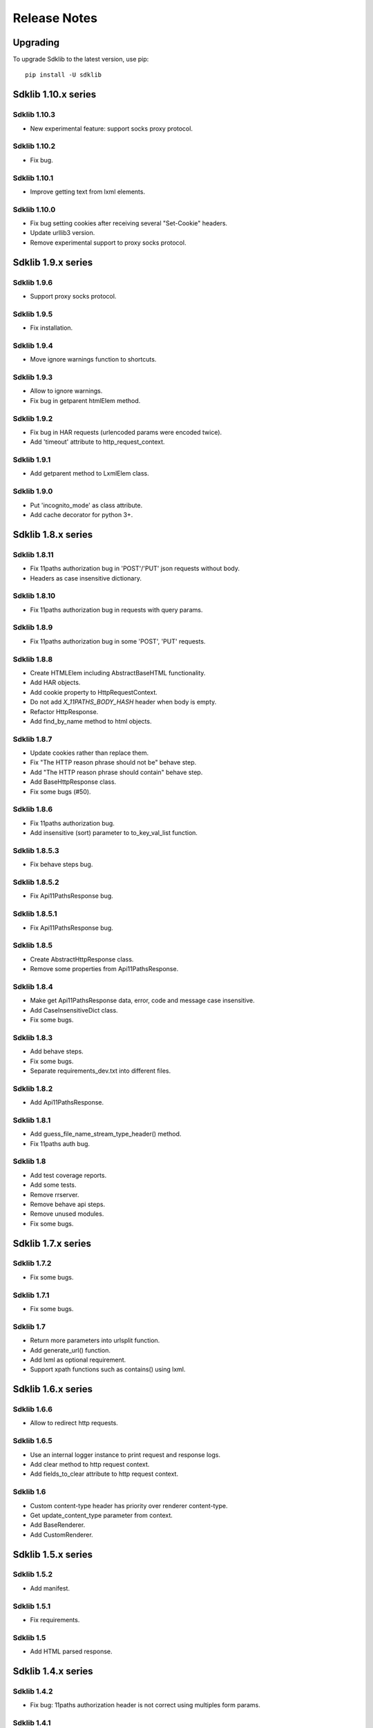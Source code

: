 =============
Release Notes
=============

Upgrading
=========

To upgrade Sdklib to the latest version, use pip:
::
    pip install -U sdklib


Sdklib 1.10.x series
===================

Sdklib 1.10.3
-------------

- New experimental feature: support socks proxy protocol.

Sdklib 1.10.2
-------------

- Fix bug.

Sdklib 1.10.1
-------------

- Improve getting text from lxml elements.

Sdklib 1.10.0
-------------

- Fix bug setting cookies after receiving several "Set-Cookie" headers.
- Update urllib3 version.
- Remove experimental support to proxy socks protocol.


Sdklib 1.9.x series
===================

Sdklib 1.9.6
------------

- Support proxy socks protocol.

Sdklib 1.9.5
------------

- Fix installation.

Sdklib 1.9.4
------------

- Move ignore warnings function to shortcuts.

Sdklib 1.9.3
------------

- Allow to ignore warnings.
- Fix bug in getparent htmlElem method.

Sdklib 1.9.2
------------

- Fix bug in HAR requests (urlencoded params were encoded twice).
- Add 'timeout' attribute to http_request_context.

Sdklib 1.9.1
------------

- Add getparent method to LxmlElem class.

Sdklib 1.9.0
------------

- Put 'incognito_mode' as class attribute.
- Add cache decorator for python 3+.


Sdklib 1.8.x series
===================

Sdklib 1.8.11
-------------

- Fix 11paths authorization bug in 'POST'/'PUT' json requests without body.
- Headers as case insensitive dictionary.

Sdklib 1.8.10
-------------

- Fix 11paths authorization bug in requests with query params.

Sdklib 1.8.9
------------

- Fix 11paths authorization bug in some 'POST', 'PUT' requests.

Sdklib 1.8.8
------------

- Create HTMLElem including AbstractBaseHTML functionality.
- Add HAR objects.
- Add cookie property to HttpRequestContext.
- Do not add *X_11PATHS_BODY_HASH* header when body is empty.
- Refactor HttpResponse.
- Add find_by_name method to html objects.

Sdklib 1.8.7
------------

- Update cookies rather than replace them.
- Fix "The HTTP reason phrase should not be" behave step.
- Add "The HTTP reason phrase should contain" behave step.
- Add BaseHttpResponse class.
- Fix some bugs (#50).

Sdklib 1.8.6
------------

- Fix 11paths authorization bug.
- Add insensitive (sort) parameter to to_key_val_list function.

Sdklib 1.8.5.3
--------------

- Fix behave steps bug.

Sdklib 1.8.5.2
--------------

- Fix Api11PathsResponse bug.

Sdklib 1.8.5.1
--------------

- Fix Api11PathsResponse bug.

Sdklib 1.8.5
------------

- Create AbstractHttpResponse class.
- Remove some properties from Api11PathsResponse.

Sdklib 1.8.4
------------

- Make get Api11PathsResponse data, error, code and message case insensitive.
- Add CaseInsensitiveDict class.
- Fix some bugs.

Sdklib 1.8.3
------------

- Add behave steps.
- Fix some bugs.
- Separate requirements_dev.txt into different files.

Sdklib 1.8.2
------------

- Add Api11PathsResponse.

Sdklib 1.8.1
------------

- Add guess_file_name_stream_type_header() method.
- Fix 11paths auth bug.

Sdklib 1.8
----------

- Add test coverage reports.
- Add some tests.
- Remove rrserver.
- Remove behave api steps.
- Remove unused modules.
- Fix some bugs.


Sdklib 1.7.x series
===================

Sdklib 1.7.2
------------

- Fix some bugs.

Sdklib 1.7.1
------------

- Fix some bugs.

Sdklib 1.7
----------

- Return more parameters into urlsplit function.
- Add generate_url() function.
- Add lxml as optional requirement.
- Support xpath functions such as contains() using lxml.


Sdklib 1.6.x series
===================

Sdklib 1.6.6
------------

- Allow to redirect http requests.

Sdklib 1.6.5
------------

- Use an internal logger instance to print request and response logs.
- Add clear method to http request context.
- Add fields_to_clear attribute to http request context.

Sdklib 1.6
----------

- Custom content-type header has priority over renderer content-type.
- Get update_content_type parameter from context.
- Add BaseRenderer.
- Add CustomRenderer.


Sdklib 1.5.x series
===================

Sdklib 1.5.2
------------

- Add manifest.

Sdklib 1.5.1
------------

- Fix requirements.

Sdklib 1.5
----------

- Add HTML parsed response.


Sdklib 1.4.x series
===================

Sdklib 1.4.2
------------

- Fix bug: 11paths authorization header is not correct using multiples form params.

Sdklib 1.4.1
------------

- Fix bug: ensure url path params is never None.

Sdklib 1.4
----------

- Add XMLRenderer interface.
- Add json property to response.
- Add logger.
- Allow to replace content-type header value.


Sdklib 1.3.x series
===================

- Add timeout decorator.
- Add generate_url_path function.
- Add new url parameters.
- Add get, post, put, patch and delete methods.
- Add XML response parser.
- Generate docs with sphinx.


Sdklib 1.2.x series
===================

- Add incognito mode.


Sdklib 1.1.x series
===================

- By default, no Content-type header in requests without body or files.
- Add file attribute to sdk response.
- Allow multipart body with custom content-type in data forms.
- Allow to add custom response_class.


Sdklib 1.0.x series
===================

Sdklib 1.0
----------

- Use urllib3.


Sdklib 0.x series
=================

Sdklib 0.5.2.1
--------------

- Bug fixing.

Sdklib 0.5.2
------------

- Bug fixing.
- Allow passing files and form_parameters as tuples when request is encoded multipart

Sdklib 0.5.1
------------

- Bug fixing.

Sdklib 0.5
----------

- Add new parse as tuple list function.
- Add files parameter to http method.
- Infer content type header in all requests.

Sdklib 0.4.1
------------

- Add parameters to strf timetizer functions.

Sdklib 0.4
----------

- Add file functions.
- Add parse as tuple list function.

Sdklib 0.3
----------

- Initial version.
